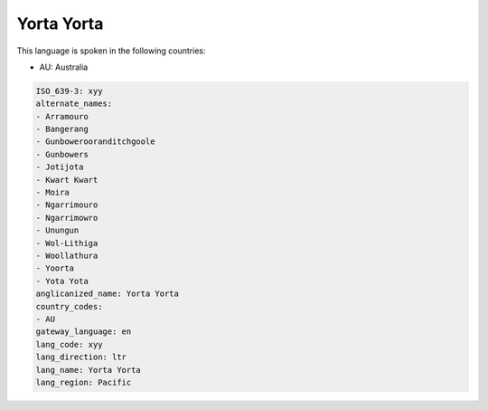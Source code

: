 .. _xyy:

Yorta Yorta
===========

This language is spoken in the following countries:

* AU: Australia

.. code-block:: yaml

    ISO_639-3: xyy
    alternate_names:
    - Arramouro
    - Bangerang
    - Gunbowerooranditchgoole
    - Gunbowers
    - Jotijota
    - Kwart Kwart
    - Moira
    - Ngarrimouro
    - Ngarrimowro
    - Unungun
    - Wol-Lithiga
    - Woollathura
    - Yoorta
    - Yota Yota
    anglicanized_name: Yorta Yorta
    country_codes:
    - AU
    gateway_language: en
    lang_code: xyy
    lang_direction: ltr
    lang_name: Yorta Yorta
    lang_region: Pacific
    

